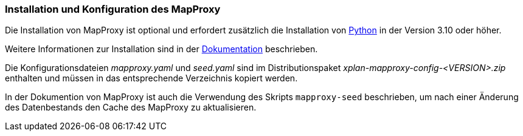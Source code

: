 [[installation-mapproxy]]
=== Installation und Konfiguration des MapProxy

Die Installation von MapProxy ist optional und erfordert zusätzlich die Installation von https://www.python.org/[Python] in der Version 3.10 oder höher.

Weitere Informationen zur Installation sind in der https://mapproxy.org/documentation[Dokumentation] beschrieben.

Die Konfigurationsdateien _mapproxy.yaml_ und _seed.yaml_ sind im Distributionspaket _xplan-mapproxy-config-<VERSION>.zip_ enthalten und müssen in das entsprechende Verzeichnis kopiert werden.

In der Dokumention von MapProxy ist auch die Verwendung des Skripts  `mapproxy-seed` beschrieben, um nach einer Änderung des Datenbestands den Cache des MapProxy zu aktualisieren.


